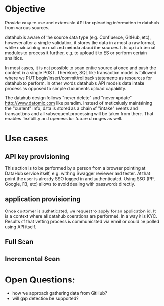 * Objective

Provide easy to use and extensible API for uploading information to datahub from various sources.

datahub is aware of the source data type (e.g. Confluence, GitHub, etc), however after a simple validation, it stores the data in almost a raw format, while maintaining normalized metada about the sources. It is up to internal modules to process it further, e.g. to upload it to ES or perform certain analitics.

In most cases, it is not possible to scan entire source at once and push the content in a single POST. Therefore, SQL like transaction model is followed where we PUT begin/insert/commit/rollback statements as resources for datahub to perform. In other words datahub's API models data intake process as opposed to simple ducuments upload capability.

The datahub design follows "never delete" and "never update" http://www.datomic.com like paradim. Instead of meticulusly maintaining the "current" info, data is stored as a chain of "intake" events and transactions and all subsequent processing will be taken from there. That enables flexibility and openess for future changes as well.

* Use cases

** API key provisioning

This action is to be performed by a person from a browser pointing at DataHub service itself, e.g. withing Swagger reviewer and tester. At that point the user is already SSO logged in and authenticated. Using SSO (PP, Google, FB, etc) allows to avoid dealing with passwords directly.

   [[/docs/create-apikey.png]]

** application provisioning

Once customer is autheticated, we request to apply for an application id. It is a context where all datahub operations are performed. In a way it is KYC. Results of that vetting process is communicated via email or could be polled using API itself.

   [[/docs/create-application.png]]

** Full Scan

   [[/docs/full-scan.png]]

** Incremental Scan

   [[/docs/incremental-scan.png]]

* Open Questions:

- how we approach gathering data from GitHub?
- will gap detection be supported?
